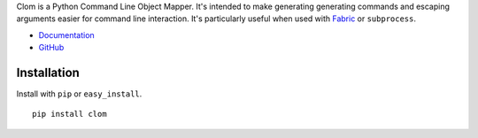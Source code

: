 Clom is a Python Command Line Object Mapper. It's intended to make generating generating commands and escaping arguments
easier for command line interaction. It's particularly useful when used with `Fabric <http://fabfile.org>`_ or ``subprocess``.

- `Documentation <http://clom.rtfd.org>`_
- `GitHub <http://github.com/six8/python-clom>`_

Installation
------------

Install with ``pip`` or ``easy_install``.

::

    pip install clom

